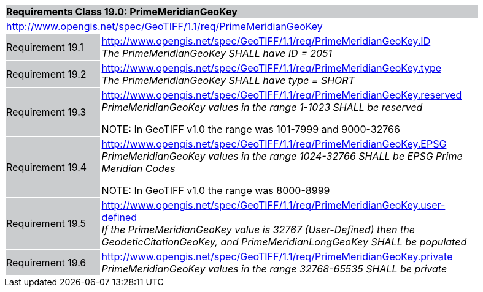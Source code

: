 [cols="1,4",width="90%"]
|===
2+|*Requirements Class 19.0: PrimeMeridianGeoKey* {set:cellbgcolor:#CACCCE}
2+|http://www.opengis.net/spec/GeoTIFF/1.1/req/PrimeMeridianGeoKey
{set:cellbgcolor:#FFFFFF}

|Requirement 19.1 {set:cellbgcolor:#CACCCE}
|http://www.opengis.net/spec/GeoTIFF/1.1/req/PrimeMeridianGeoKey.ID +
_The PrimeMeridianGeoKey SHALL have ID = 2051_
{set:cellbgcolor:#FFFFFF}

|Requirement 19.2 {set:cellbgcolor:#CACCCE}
|http://www.opengis.net/spec/GeoTIFF/1.1/req/PrimeMeridianGeoKey.type +
_The PrimeMeridianGeoKey SHALL have type = SHORT_
{set:cellbgcolor:#FFFFFF}

|Requirement 19.3{set:cellbgcolor:#CACCCE}
|http://www.opengis.net/spec/GeoTIFF/1.1/req/PrimeMeridianGeoKey.reserved +
_PrimeMeridianGeoKey values in the range 1-1023 SHALL be reserved_

NOTE: In GeoTIFF v1.0 the range was 101-7999 and 9000-32766
{set:cellbgcolor:#FFFFFF}

|Requirement 19.4 {set:cellbgcolor:#CACCCE}
|http://www.opengis.net/spec/GeoTIFF/1.1/req/PrimeMeridianGeoKey.EPSG +
_PrimeMeridianGeoKey values in the range 1024-32766 SHALL be EPSG Prime Meridian Codes_

NOTE: In GeoTIFF v1.0 the range was 8000-8999
{set:cellbgcolor:#FFFFFF}

|Requirement 19.5 {set:cellbgcolor:#CACCCE}
|http://www.opengis.net/spec/GeoTIFF/1.1/req/PrimeMeridianGeoKey.user-defined +
_If the PrimeMeridianGeoKey value is 32767 (User-Defined) then the GeodeticCitationGeoKey, and PrimeMeridianLongGeoKey SHALL be populated_
{set:cellbgcolor:#FFFFFF}

|Requirement 19.6 {set:cellbgcolor:#CACCCE}
|http://www.opengis.net/spec/GeoTIFF/1.1/req/PrimeMeridianGeoKey.private +
_PrimeMeridianGeoKey values in the range 32768-65535 SHALL be private_
{set:cellbgcolor:#FFFFFF}
|===
